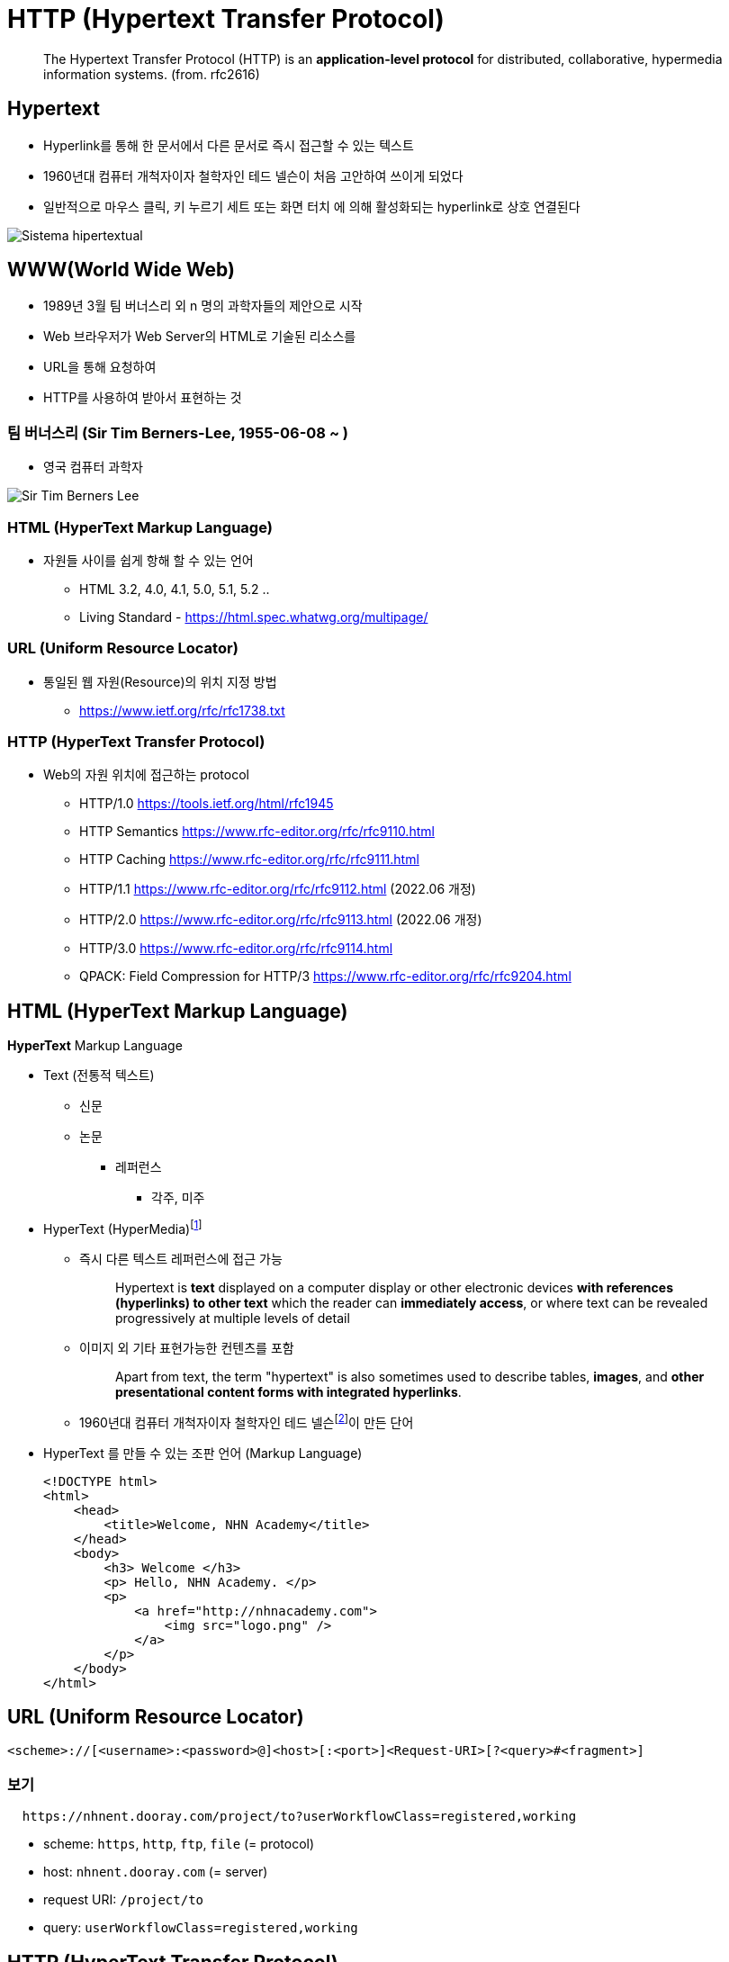= HTTP (Hypertext Transfer Protocol)

> The Hypertext Transfer Protocol (HTTP) is an **application-level protocol** for distributed, collaborative, hypermedia information systems. (from. rfc2616)


== Hypertext

* Hyperlink를 통해 한 문서에서 다른 문서로 즉시 접근할 수 있는 텍스트
* 1960년대 컴퓨터 개척자이자 철학자인 테드 넬슨이 처음 고안하여 쓰이게 되었다
* 일반적으로 마우스 클릭, 키 누르기 세트 또는 화면 터치 에 의해 활성화되는 hyperlink로 상호 연결된다

image::image/Sistema_hipertextual.jpg[align=center]

== WWW(World Wide Web)

* 1989년 3월 팀 버너스리 외 n 명의 과학자들의 제안으로 시작
* Web 브라우저가 Web Server의 HTML로 기술된 리소스를
* URL을 통해 요청하여
* HTTP를 사용하여 받아서 표현하는 것

=== 팀 버너스리 (Sir Tim Berners-Lee, 1955-06-08 ~ )

* 영국 컴퓨터 과학자

image::https://upload.wikimedia.org/wikipedia/commons/9/9d/Sir_Tim_Berners-Lee.jpg[]

=== HTML (HyperText Markup Language)

* 자원들 사이를 쉽게 항해 할 수 있는 언어
** HTML 3.2, 4.0, 4.1, 5.0, 5.1, 5.2 ..
** Living Standard - https://html.spec.whatwg.org/multipage/

=== URL (Uniform Resource Locator)

* 통일된 웹 자원(Resource)의 위치 지정 방법
** https://www.ietf.org/rfc/rfc1738.txt

=== HTTP (HyperText Transfer Protocol)

* Web의 자원 위치에 접근하는 protocol
** HTTP/1.0 https://tools.ietf.org/html/rfc1945
** HTTP Semantics https://www.rfc-editor.org/rfc/rfc9110.html
** HTTP Caching https://www.rfc-editor.org/rfc/rfc9111.html
** HTTP/1.1 https://www.rfc-editor.org/rfc/rfc9112.html (2022.06 개정)
** HTTP/2.0 https://www.rfc-editor.org/rfc/rfc9113.html (2022.06 개정)
** HTTP/3.0 https://www.rfc-editor.org/rfc/rfc9114.html
** QPACK: Field Compression for HTTP/3 https://www.rfc-editor.org/rfc/rfc9204.html

== HTML (HyperText Markup Language)

**HyperText** Markup Language

* Text (전통적 텍스트)
** 신문
** 논문
*** 레퍼런스
**** 각주, 미주
* HyperText (HyperMedia)footnote:[https://en.wikipedia.org/wiki/Hypertext[Hypertext]]
** 즉시 다른 텍스트 레퍼런스에 접근 가능
+
> Hypertext is **text** displayed on a computer display or other electronic devices **with references (hyperlinks) to other text** which the reader can **immediately access**, or where text can be revealed progressively at multiple levels of detail
+
** 이미지 외 기타 표현가능한 컨텐츠를 포함
+
> Apart from text, the term "hypertext" is also sometimes used to describe tables, **images**, and **other presentational content forms with integrated hyperlinks**.
+
** 1960년대 컴퓨터 개척자이자 철학자인 테드 넬슨footnote:[https://ko.wikipedia.org/wiki/%ED%85%8C%EB%93%9C_%EB%84%AC%EC%8A%A8[테드넬슨 Theodor Holm "Ted" Nelson]]이 만든 단어

* HyperText 를 만들 수 있는 조판 언어 (Markup Language)
+
[source,html]
----
<!DOCTYPE html>
<html>
    <head>
        <title>Welcome, NHN Academy</title>
    </head>
    <body>
        <h3> Welcome </h3>
        <p> Hello, NHN Academy. </p>
        <p>
            <a href="http://nhnacademy.com">
                <img src="logo.png" />
            </a>
        </p>
    </body>
</html>
----

== URL (Uniform Resource Locator)

[source,console]
----
<scheme>://[<username>:<password>@]<host>[:<port>]<Request-URI>[?<query>#<fragment>]
----

=== 보기

[source,console]
----
  https://nhnent.dooray.com/project/to?userWorkflowClass=registered,working
----

* scheme: `https`, `http`, `ftp`, `file` (= protocol)
* host: `nhnent.dooray.com` (= server)
* request URI: `/project/to`
* query: `userWorkflowClass=registered,working`

== HTTP (HyperText Transfer Protocol)

* **HyperText** (**HyperMedia**)를 클라이언트와 서버 사이에 주고 받을 수 있게 정의한 프로토콜
* TCP/IP 프로토콜 위에서 동작하는 **Text Based 프로토콜**
** 사람이 눈으로 보고 이해 가능!

== Exam-01. 웹 브라우저를 이용해 HTTP를 확인해 보자.

=== 시험환경 만들기

1. Domain name 설정
* 관리자 권한으로 `/etc/hosts` 파일을 수정한다.
+
[source,console]
----
$ sudo nano /etc/hosts
----
* 다음 내용을 추가하고, 저장한다.
+
[source,console]
----
127.0.0.1 test-vm.com
----
2. HTTP Server 실행하기
+
* python2
+
[source,console]
----
$ python -m SimpleHTTPServer 3000
----
* python3
+
[source,console]
----
$ python3 -m http.server 3000
----
3. HTTP Server 동작 확인하기
+
* 데이터 요청
+
[source,console]
----
$ nc test-vm.com 3000
GET /welcome.html HTTP/1.1
Host: test-vm.com:3000

----
* 응답
+
[source,console]
----
HTTP/1.0 200 OK
Server: SimpleHTTP/0.6 Python/2.7.13
Date: Sat, 15 Jan 2022 19:09:33 GMT
Content-type: text/html
Content-Length: 358
Last-Modified: Sat, 15 Jan 2022 18:23:48 GMT

<!DOCTYPE html>
<html>
    <head>
        <title>Welcome, NHN Academy</title>
    </head>
    <body>
        <h3> Welcome </h3>
        <p> Hello, NHN Academy. </p>
        <p>
            <a href="http://nhnacademy.com">
                <img src="logo.png" />
            </a>
        </p>
    </body>
</html>
----

4. 웹 브라우저의 요청을 확인해봅시다.

* 브라우저에서 실행
+
[source,console]
----
http://test-vm.com:3000/welcome.html
----

* 브라우저의 요청 확인
+
[source,console]
----
GET /welcome.html HTTP/1.1
Host: test-vm.com:3000
Connection: keep-alive
Cache-Control: max-age=0
Upgrade-Insecure-Requests: 1
User-Agent: Mozilla/5.0 (Macintosh; Intel Mac OS X 10_12_2) AppleWebKit/537.36 (KHTML, like Gecko) Chrome/55.0.2883.95 Safari/537.36
Accept: text/html,application/xhtml+xml,application/xml;q=0.9,image/webp,*/*;q=0.8
DNT: 1
Accept-Encoding: gzip, deflate, sdch, br
Accept-Language: ko
----

* 웹 서버 응답 확인
+
[source,console]
----
http://test-vm.com:3000/welcome.html
----

== Protocol 구조

=== 개발 도구

* 크롬 개발자 도구
** Windows: `ctrl + shift + i`
** MAC: `cmd + option + i`
* 주소
+
[source,console]
----
http://test-vm.com:3000/welcome.html
----

=== 요청의 구성

[source,console]
----
<Method> <Request URI> <Version>
<Header>

<Body>
----

==== 보기
[source,console]
----
GET /welcome.html HTTP/1.1
Host: test-vm.com:3000
Connection: keep-alive
Cache-Control: max-age=0
Upgrade-Insecure-Requests: 1
User-Agent: Mozilla/5.0 (Macintosh; Intel Mac OS X 10_12_2) AppleWebKit/537.36 (KHTML, like Gecko) Chrome/55.0.2883.95 Safari/537.36
Accept: text/html,application/xhtml+xml,application/xml;q=0.9,image/webp,*/*;q=0.8
DNT: 1
Accept-Encoding: gzip, deflate, sdch, br
Accept-Language: ko
If-Modified-Since: Sat, 15 Jan 2022 18:23:48 GMT
----


* **Method**

** `GET`
** POST
** HEAD
** OPTIONS
** PUT
** DELETE
** TRACE

* **Request URI**

** `/welcome.html`

* **Version**

[source,console]
----
HTTP/<Major>.<Minor>
----

=== 응답의 구성

[source,console]
----
<Version> <Status Code> <Reason Phrase>
<Header>

<Body>
----

==== 보기
[source,console]
----
HTTP/1.0 200 OK
Server: SimpleHTTP/0.6 Python/2.7.13
Date: Sat, 15 Jan 2022 19:09:33 GMT
Content-type: text/html
Content-Length: 358
Last-Modified: Sat, 15 Jan 2022 18:23:48 GMT

<!DOCTYPE html>
<html>
    <head>
        <title>Welcome, NHN Academy</title>
    </head>
    <body>
        <h3> Welcome </h3>
        <p> Hello, NHN Academy. </p>
        <p>
            <a href="http://nhnacademy.com">
                <img src="logo.png" />
            </a>
        </p>
    </body>
</html>
----

* **Vesion**
** 0.9, 1.0, `1.1`, 2.0

* **Status Code(상태 코드)**
** 1xx: 정보 제공
** 2xx: 성공
** 3xx: 리다이렉션
** 4xx: 클라이언트의 오류
** 5xx: 서버의 오류

* **Reason Phrase(거절 사유)**
** 200 OK
** 401 Unathorized
** 404 Not Found

=== Header

* 종류
** General Header
** Request Header
** Response Header
** Entity Header
** Extented Header

==== 보기

* **Request header**
+
[source,console]
----
User-Agent: Mozilla/5.0 (Macintosh; Intel Mac OS X 10_12_2) AppleWebKit/537.36 (KHTML, like Gecko) Chrome/55.0.2883.95 Safari/537.36
Accept: text/html,application/xhtml+xml,application/xml;q=0.9,image/webp,*/*;q=0.8
Accept-Encoding: gzip, deflate, sdch, br
Accept-Language: ko
----

* **Response header**

[source,console]
----
Server: SimpleHTTP/0.6 Python/2.7.13
Date: Sat, 15 Jan 2022 19:09:33 GMT
Content-type: text/html
Content-Length: 314
Last-Modified: Sat, 15 Jan 2022 18:23:48 GMT
----

==== 참고

* https://developer.mozilla.org/ko/docs/Web/HTTP/Headers
* https://datatracker.ietf.org/doc/html/rfc2616#section-14

=== Body(or Entity)

==== HTML, 이미지, 비디오 등

=== GET vs. POST

==== GET

* 리소스를 요청하기 위한 메서드

==== POST

* 서버에 입력 데이타를 전송하기 위한 메서드
* 주로 HTML 폼을 사용하기 위하여 많이 사용됨

==== GET 예제

[source,html]
----
<!DOCTYPE html>
<html>
    <head>
        <title>Welcome, NHN Academy</title>
    </head>
    <body>
        <h3> Welcome </h3>
        <form action="./welcome.html" method=GET >
          name: <br/>
          <input type="text"     name="name"   > <br/>
          content: <br/>
          <input type="textarea" name="content"> <br/>
          <input type="submit"   name="send" value="send">
        </form>
    </body>
</html>
----

* **주소창**

[source,console]
----
http://test-vm.com:3000/welcome.html?name=TEST-NAME&content=TEST-CONTENT&send=send
----

* **실제 요청**

[source,console]
----
GET /welcome.html?name=TEST-NAME&content=TEST-CONTENT&send=send HTTP/1.1
Host: test-vm.com:3000
Connection: keep-alive
Cache-Control: max-age=0
Upgrade-Insecure-Requests: 1
User-Agent: Mozilla/5.0 (Macintosh; Intel Mac OS X 10_12_2) AppleWebKit/537.36 (KHTML, like Gecko) Chrome/55.0.2883.95 Safari/537.36
Accept: text/html,application/xhtml+xml,application/xml;q=0.9,image/webp,*/*;q=0.8
DNT: 1
Referer: http://test-vm.com:3000/form-get1.html
Accept-Encoding: gzip, deflate, sdch, br
Accept-Language: ko
If-Modified-Since: Sat, 15 Jan 2022 23:30:56 GMT
----

==== POST 예제


[source,html]
----
<!DOCTYPE html>
<html>
    <head>
        <title>Welcome, NHN Academy</title>
    </head>
    <body>
        <h3> Welcome </h3>
        <form action="./welcome.html" method=POST>
          name: <br/>
          <input type="text"     name="name"   ><br/>
          content: <br/>
          <input type="textarea" name="content"><br/>
          <input type="submit"   name="send" value="send">
        </form>
    </body>
</html>
----

* **주소창**

[source,console]
----
http://test-vm.com:3000/welcome.html
----

* **실제 요청**

[source,console]
----
POST /welcome.html HTTP/1.1
Host: test-vm.com:3000
Connection: keep-alive
Content-Length: 45
Cache-Control: max-age=0
Origin: http://test-vm.com
Upgrade-Insecure-Requests: 1
User-Agent: Mozilla/5.0 (Macintosh; Intel Mac OS X 10_12_2) AppleWebKit/537.36 (KHTML, like Gecko) Chrome/55.0.2883.95 Safari/537.36
Content-Type: application/x-www-form-urlencoded
Accept: text/html,application/xhtml+xml,application/xml;q=0.9,image/webp,*/*;q=0.8
DNT: 1
Referer: http://test-vm.com:3000/form-post1.html
Accept-Encoding: gzip, deflate, br
Accept-Language: ko

name=TEST-NAME&content=TEST-CONTENT&send=send
----

=== GET POST 차이점

* 메서드: GET vs. POST
* 요청 주소:
** GET: `/welcome.html?name=TEST-NAME&content=TEST-CONTENT&send=send`
** POST: `/welcome.html`
* 헤더
** GET: `Content-Type`, `Content-Length` 헤더 없음.
** POST: `Content-Type: application/x-www-form-urlencoded`, `Content-Length: 45`

=== GET vs. POST

* GET 은 전송데이타 길이에 제한이 있음. 브라우저마다 상이함.
* GET, POST 는 만들어진 목적이 다름

== 개발 도구

=== [httpbin.org](http://httpbin.org/)

* [https://httpbin.org](https://httpbin.org/)
* https://httpbin.org/get
* https://httpbin.org/post

== 주요 상태 코드 (Status Code)

* 응답의 첫 줄 다시 한 번
+
[source,console]
----
HTTP/1.0 200 OK
----

* 1xx: 정보성
** 100 Continue
8* 101 Switching Protocols

* 2xx: 성공
** `200 OK`
** 201 Created
** 202 Accepted
** 204 No Content
** 205 Reset Content
** 206 Partial Content

* 3xx: 리다이렉션
** 300 Multiple Choices
** `301 Moved Permanently`
** `302 Found`
** 303 See Other
** 304 Not Modified
** 305 Use Proxy
** 307 Temporary Redirect

* 4xx: 클라이언트 오류
*
** 400 Bad Request
** `401 Unauthorized`
** 402 Payment Required
** `403 Forbidden`
** `404 Not Found`
** `405 Method Not Allowed`
** 405 Not Acceptable
** 408 Request Timeout
** 410 Gone
** 411 Length Required
** 412 Precondition Failed
** 415 Unsupported Media Type

* 5xx: 서버 오류
** `500 Internal Server Error`
** 501 Not Implemented
** 502 Bad Gateway
** `503 Service Unavaliable`
** 504 Gateway Timeout
** 505 HTTP Version Not Surpported

== Header

=== Genenral Headers

* 클라이언트 서버 양 쪽에서 모두 사용
** 예) `Date: Sat, 15 Jan 2022 19:09:33 GMT`
* 주요 헤더
** `Conntection`
** Date
** `Transfer-Encoding`
** Upgrade
** `Cache-Control`
** `Pragma`

=== Request Headers

* 클라이언트에서 사용
** 예) `Accept: text/html,application/xhtml+xml,application/xml;q=0.9,image/webp,*/*;q=0.8`
* 주요 헤더
** Client-IP
** `Host` : HTTP/1.1 필수 헤더
** `Referer`
** `Accept`
** `Accept-Charset`
** `Accept-Encoding`
** `Accept-Language`
** Expect
** If-Match
** If-Modified-Since
** If-None-Match
** If-Range
** If-Unmodified-Since
** `Cookie`

=== Response Headers

* 서버에서 사용
** 예) `Server: SimpleHTTP/0.6 Python/2.7.13`
* 주요헤더
** Server
** `Set-Cookie`

=== Entity Headers

* 엔터티 본문에 대한 헤더.
** 예) `Content-type: text/html`
* 주요 헤더
** Allow
** `Location`
** Content-Encoding
** Content-Language
** `Content-Length`
** Content-Location
** Content-MD5
** Content-Range
** `Content-Type`
** `ETag`
** `Expires`
** `Last-Modified`

== Exam-02. 헤더응답에 따른 브라우저의 동작

=== 터미널 실행

[source,console]
----
$ nc -l 3000
----

=== 브라우저 요청

[source,console]
----
http://test-vm.com:3000
----

=== 터미널에서 응답

[source,console]
----
HTTP/1.1 302 Moved
Location: https://nhnacademy.com
----

== 인증, 쿠키, 세션

=== Stateless
* Server-Client 관계에서 server가 client의 상태를 보존하지 않음을 의미

=== 쿠키 (Cookie)

* RFC6265 [HTTP State Management Mechanism](https://tools.ietf.org/html/rfc6265)
* 서버가 클라이언트에 붙여둔 일종의 스티커(?)
* 서버가 클라이언트에게 쿠키를 세팅 요청(`Set-Cookie:`) 하면 (스티커를 붙이면),
* 클라이언트는 이후 서버에게 보내는 요청 헤더에 쿠키(`Cookie: `)를 표시해서 전송 (스티커를 붙인 채 다시 돌아와야 함)

==== 종류

* **Session Cookie(세션 쿠키)**
** 사용자가 브라우저를 사용하는 동안만 유효함.
** 브라우저는 사용자가 브라우저를 사용하는 동안 Cookie 정보를 서버로 전달.
* **Persistent Cookie(지속 쿠키)**
** 사용자가 브라우저를 종료하더라도 유지되는 쿠키
** `Expires` 혹은 `Max-Age` 가 같이 설정되는 쿠키

==== 동작 방법

* 클라이언트 > 서버
+
[source,console]
----
GET /index.html HTTP/1.1
Host: test-vm.com
----

* 클라이언트 < 서버
+
[source,console]
----
HTTP/1.0 200 OK
Set-cookie: name="guest"; domain="test-vm.com"
Content-Type: text/html
Content-Length: 5

HELLO
----

* 클라이언트 > 서버
+
[source,console]
----
GET /index.html HTTP/1.1
Host: test-vm.com
Cookie: name="geust"
----

==== Exam-03. Cookie 확인하기

1. 터미널에서 실행
+
[source,console]
----
$ sudo nc -l 80
----
2. 브라우저에서 접속
+
[source,console]
----
http://test-vm.com
----
3. 터미널에서 응답
+
[source,console]
----
HTTP/1.1 200 OK
Content-Type: text/html
Content-Length: 5
Set-Cookie: name=cookie-name

HELLO
----

4. 크롬에서 쿠키 확인
* 개발자도구
** Application > Storage > Cookies

==== Set-Cookie

===== 종류
[source,console]
----
Set-Cookie: <cookie-name>=<cookie-value>    # 브라우저 종료시 사라지는 쿠키
Set-Cookie: <cookie-name>=<cookie-value>; Expires=<date>
Set-Cookie: <cookie-name>=<cookie-value>; Max-Age=<non-zero-digit>
Set-Cookie: <cookie-name>=<cookie-value>; Domain=<domain-value>
Set-Cookie: <cookie-name>=<cookie-value>; Path=<path-value>
Set-Cookie: <cookie-name>=<cookie-value>; Secure
Set-Cookie: <cookie-name>=<cookie-value>; HttpOnly
----

* Expire: 만료 날짜 및 시간을 표시
* Max-Age: 만료까지 남은 `초`를 표시
* Domain: 쿠키를 사용할 도메인을 설정
* Path: 쿠키를 사용할 Path 를 설정
* Secure: `https` 커넥션인 경우에만 `Cookie` 로 전달
* HttpOnly: javascript 에서 접근하지 못하도록 설정

===== 참고
* https://developer.mozilla.org/ko/docs/Web/HTTP/Headers/Set-Cookie[Set Cookie]
* 두레이 쿠키
+
[source,console]
----
Set-Cookie: SESSION=22e8780a-1193-4a46-9e7b-8be7561441ba; Domain=.dooray.com; Path=/; HttpOnly
Set-Cookie: SCOUTER=z5qun4lqaei29g; Expires=Sat, 03-Feb-2085 05:49:12 GMT
----

==== 용도

* 사용 세션 관리 (Session Management)
* 개인화 (Personalization)
* 사용자 추적 (Tracking)

==== 위험성

* 로그인 관련 정보를 쿠키에만 넣어둔다면?
* `Set-Cookie: id="userId"`
* `Cookie: id="userId"`

=== Session

* 사용자 접속 시점에 임의의 **세션 ID**를 발급
** `세션 ID` 만으로는 사용자 개인 정보를 추측해 낼 수 없는 형태여야 함.
* 해당 `세션 ID`를 키로 하여 서버 저장소에 필요한 정보를 저장. (DB or Cache 등 모두 가능)
+
[source,console]
----
Set-Cookie: SESSION=22e8780a-1193-4a46-9e7b-8be7561441ba; Domain=.dooray.com; Path=/; HttpOnly
Set-Cookie: SCOUTER=z5qun4lqaei29g; Expires=Sat, 03-Feb-2085 05:49:12 GMT
----

== HTTPS (HTTP over SSL/TLS)

=== Protocol layers (HTTP over SSL/TLS)

- Protocol over SSL/TLS
  - https, ftps, imaps, ldaps, pop3s, smtps ...

=== SSL/TLS (Secure Socket Layer / Transport Layer Security)

> The protocol allows client/server applications to communicate in a way that is designed **to prevent eavesdropping, tampering, or message forgery**. (from rfc5246, TLS1.2)

==== SSL (Secure Socket Layer)

* Netscape 에서 만듦
** SSL 1.0 (공개하지 않은 버전)
** SSL 2.0
** SSL 3.0

==== TLS (Transport Layer Security)

* IETF 에서 표준화
** TLS 1.0
** TLS 1.1
** TLS 1.2
** TLS 1.3

=== HTTPS (HTTP over SSL/TLS)

* 대칭키 암호화 알고리즘 (Symetric Encryption Algorithm)
* 비대칭키 암호화 알고리즘 (Asymetric Encryption Algorithm)
* 키 교환 알고리즘 (Key Exchange Algorithm)
* 인증서 (Certificate)
* 인증기관 (Certificate Authority)

==== 대칭키 암호화 알고리즘

* "암호화에 사용하는 키"와 "복호화에 사용하는 키"가 같은 알고리즘
* 예)
** DES (Data Encryption Standard)
** AES (Adavanced Encryption Standard)
* 암복호화 성능이 좋은 특징이 있음

=== 키 교환 알고리즘

* 키 합의 (Key Agreement) - DH (Diffie–Hellman)
* 키 전송 (Key Transport) - RSA

=== 비대칭키 암호화 알고리즘

* 암복호화에 사용하는 키가 서로 다른 알고리즘
* 공개키 & 개인키
** 공개키로 암호화 한 것은 개인키로 풀 수 있음
** 개인키로 암호화 한 것은 공개키로 풀 수 있음
* 예)
** RSA

=== Handshake

==== SSL Full handshake

[source,console]
----
      Client                                               Server

      ClientHello                  -------->
                                                      ServerHello
                                                     Certificate*
                                               ServerKeyExchange*
                                              CertificateRequest*
                                   <--------      ServerHelloDone
      Certificate*
      ClientKeyExchange
      CertificateVerify*
      [ChangeCipherSpec]
      Finished                     -------->
                                               [ChangeCipherSpec]
                                   <--------             Finished
      Application Data             <------->     Application Data

             Figure 1.  Message flow for a full handshake

   * Indicates optional or situation-dependent messages that are not
   always sent.
----
**(from rfc5246 TLS1.2)**

* Handshake 의 결과는 `해당 세션에 암복호화에 사용할 대칭키`
* Handshake 과정은 서버와 클라이언트가 `세션 데이타 암복호화에 사용할 대칭키를 나눠갖는 과정`

=== 암호화 알고리즘

[source,console]
----
Appendix C.  Cipher Suite Definitions

Cipher Suite                            Key        Cipher         Mac
                                        Exchange

TLS_NULL_WITH_NULL_NULL                 NULL         NULL         NULL
TLS_RSA_WITH_NULL_MD5                   RSA          NULL         MD5
TLS_RSA_WITH_NULL_SHA                   RSA          NULL         SHA
TLS_RSA_WITH_NULL_SHA256                RSA          NULL         SHA256
TLS_RSA_WITH_RC4_128_MD5                RSA          RC4_128      MD5
TLS_RSA_WITH_RC4_128_SHA                RSA          RC4_128      SHA
TLS_RSA_WITH_3DES_EDE_CBC_SHA           RSA          3DES_EDE_CBC SHA
TLS_RSA_WITH_AES_128_CBC_SHA            RSA          AES_128_CBC  SHA
TLS_RSA_WITH_AES_256_CBC_SHA            RSA          AES_256_CBC  SHA
TLS_RSA_WITH_AES_128_CBC_SHA256         RSA          AES_128_CBC  SHA256
TLS_RSA_WITH_AES_256_CBC_SHA256         RSA          AES_256_CBC  SHA256
TLS_DH_DSS_WITH_3DES_EDE_CBC_SHA        DH_DSS       3DES_EDE_CBC SHA
TLS_DH_RSA_WITH_3DES_EDE_CBC_SHA        DH_RSA       3DES_EDE_CBC SHA
TLS_DHE_DSS_WITH_3DES_EDE_CBC_SHA       DHE_DSS      3DES_EDE_CBC SHA
TLS_DHE_RSA_WITH_3DES_EDE_CBC_SHA       DHE_RSA      3DES_EDE_CBC SHA
TLS_DH_anon_WITH_RC4_128_MD5            DH_anon      RC4_128      MD5
TLS_DH_anon_WITH_3DES_EDE_CBC_SHA       DH_anon      3DES_EDE_CBC SHA
TLS_DH_DSS_WITH_AES_128_CBC_SHA         DH_DSS       AES_128_CBC  SHA
TLS_DH_RSA_WITH_AES_128_CBC_SHA         DH_RSA       AES_128_CBC  SHA

...
----

(from rfc5246. TLS1.2)

=== 암호화 알고리즘

[source,console]
----
$ curl -v https://nhnent.dooray.com
* Rebuilt URL to: https://nhnent.dooray.com/
*   Trying 43.227.118.171...
* TCP_NODELAY set
* Connected to nhnent.dooray.com (43.227.118.171) port 443 (#0)
* ALPN, offering h2
* ALPN, offering http/1.1
* Cipher selection: ALL:!EXPORT:!EXPORT40:!EXPORT56:!aNULL:!LOW:!RC4:@STRENGTH
* successfully set certificate verify locations:
*   CAfile: /etc/ssl/cert.pem
  CApath: none
* TLSv1.2 (OUT), TLS handshake, Client hello (1):
* TLSv1.2 (IN), TLS handshake, Server hello (2):
* TLSv1.2 (IN), TLS handshake, Certificate (11):
* TLSv1.2 (IN), TLS handshake, Server key exchange (12):
* TLSv1.2 (IN), TLS handshake, Server finished (14):
* TLSv1.2 (OUT), TLS handshake, Client key exchange (16):
* TLSv1.2 (OUT), TLS change cipher, Client hello (1):
* TLSv1.2 (OUT), TLS handshake, Finished (20):
* TLSv1.2 (IN), TLS change cipher, Client hello (1):
* TLSv1.2 (IN), TLS handshake, Finished (20):
* SSL connection using TLSv1.2 / ECDHE-RSA-AES128-GCM-SHA256
* ALPN, server accepted to use h2
* Server certificate:
*  subject: C=KR; ST=Gyeonggi-do; L=Seongnam-si; O=NHN Entertainment co.,ltd; CN=*.dooray.com
*  start date: Jul 19 00:00:00 2017 GMT
*  expire date: Sep 17 23:59:59 2019 GMT
*  subjectAltName: host "nhnent.dooray.com" matched cert's "*.dooray.com"
*  issuer: C=US; O=thawte, Inc.; CN=thawte SSL CA - G2
*  SSL certificate verify ok.
* Using HTTP2, server supports multi-use
* Connection state changed (HTTP/2 confirmed)
* Copying HTTP/2 data in stream buffer to connection buffer after upgrade: len=0
* Using Stream ID: 1 (easy handle 0x7fed31000000)
> GET / HTTP/2
> Host: nhnent.dooray.com
> User-Agent: curl/7.54.0
> Accept: */*
>
* Connection state changed (MAX_CONCURRENT_STREAMS updated)!
< HTTP/2 302
< server: nginx
< date: Mon, 15 Jan 2018 23:23:42 GMT
< content-length: 0
< set-cookie: SCOUTER=z7vve07q30ebiv; Expires=Sun, 03-Feb-2086 02:37:49 GMT
< location: /sso?nextUrl=%2F
< set-cookie: SESSION=c0a291cd-9da6-4029-8e9c-235d0ea578f4; Domain=.dooray.com; Path=/; HttpOnly
< x-ua-compatible: IE=Edge
<
* Connection #0 to host nhnent.dooray.com left intact
----

---
[cols="1,1a,1",frame=none,grid=none]
|===
<s|
link:08.l2_link_layer.adoc[L2 데이터 링크 계층]
^s|
link:../index.adoc[목차]
>s|
|===